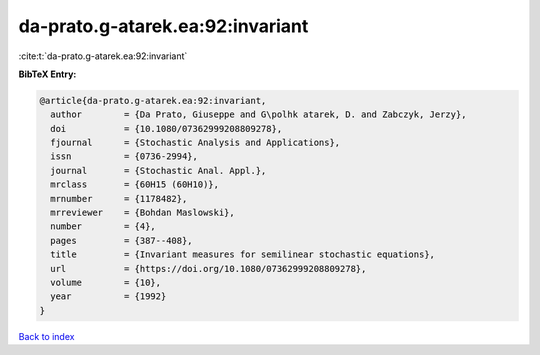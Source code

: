 da-prato.g-atarek.ea:92:invariant
=================================

:cite:t:`da-prato.g-atarek.ea:92:invariant`

**BibTeX Entry:**

.. code-block:: bibtex

   @article{da-prato.g-atarek.ea:92:invariant,
     author        = {Da Prato, Giuseppe and G\polhk atarek, D. and Zabczyk, Jerzy},
     doi           = {10.1080/07362999208809278},
     fjournal      = {Stochastic Analysis and Applications},
     issn          = {0736-2994},
     journal       = {Stochastic Anal. Appl.},
     mrclass       = {60H15 (60H10)},
     mrnumber      = {1178482},
     mrreviewer    = {Bohdan Maslowski},
     number        = {4},
     pages         = {387--408},
     title         = {Invariant measures for semilinear stochastic equations},
     url           = {https://doi.org/10.1080/07362999208809278},
     volume        = {10},
     year          = {1992}
   }

`Back to index <../By-Cite-Keys.html>`_

